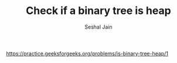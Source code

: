 #+TITLE: Check if a binary tree is heap
#+AUTHOR: Seshal Jain
#+TAGS[]: heap
https://practice.geeksforgeeks.org/problems/is-binary-tree-heap/1
